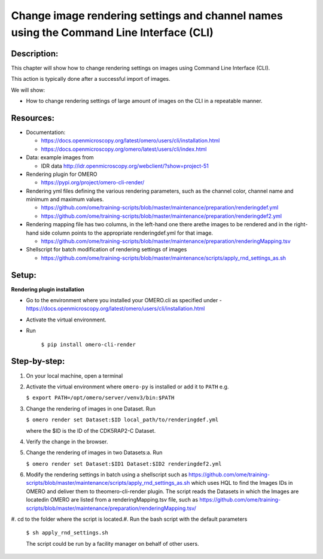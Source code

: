 **Change image rendering settings and channel names using the Command Line Interface (CLI)**
============================================================================================
Description:
------------

This chapter will show how to change rendering settings on images using Command Line Interface (CLI).

This action is typically done after a successful import of images.

We will show:

-  How to change rendering settings of large amount of images on the CLI in a repeatable manner.

**Resources:**
--------------

-  Documentation:

   -  https://docs.openmicroscopy.org/latest/omero/users/cli/installation.html

   -  `https://docs.openmicroscopy.org/omero/latest/users/cli/index.html <https://docs.openmicroscopy.org/omero/latest/users/cli/index.html>`__

-  Data: example images from

   -  IDR data http://idr.openmicroscopy.org/webclient/?show=project-51

-  Rendering plugin for OMERO 

   - https://pypi.org/project/omero-cli-render/

-  Rendering yml files defining the various rendering parameters, such as the channel color, channel name and minimum and maximum values.

   - https://github.com/ome/training-scripts/blob/master/maintenance/preparation/renderingdef.yml
   - https://github.com/ome/training-scripts/blob/master/maintenance/preparation/renderingdef2.yml

-  Rendering mapping file has two columns, in the left-hand one there arethe images to be rendered and in the right-hand side column points to the appropriate ​renderingdef.yml​ for that image.

   - https://github.com/ome/training-scripts/blob/master/maintenance/preparation/renderingMapping.tsv

-  Shellscript for batch modification of rendering settings of images

   - https://github.com/ome/training-scripts/blob/master/maintenance/scripts/apply_rnd_settings_as.sh

Setup:
------

**Rendering plugin installation**

- Go to the environment where you installed your OMERO.cli as specified under -  https://docs.openmicroscopy.org/latest/omero/users/cli/installation.html

- Activate the virtual environment.

- Run
    
    ``$ pip install omero-cli-render``

**Step-by-step:**
-----------------

#.  On your local machine, open a terminal

#.  Activate the virtual environment where ``omero-py`` is installed or add it to ``PATH`` e.g.
    
    ``$ export PATH=/opt/omero/server/venv3/bin:$PATH``

#.  Change the rendering of images in one Dataset. Run
    
    ``$ ​omero render set Dataset:$ID local_path/to/renderingdef.yml``
    
    where the ​$ID​ is the ID of the ​CDK5RAP2-C​  Dataset.

#.  Verify the change in the browser.

#.  Change the rendering of images in two Datasets:a. Run  ​

    ``$ omero render set Dataset:$ID1 Dataset:$ID2 renderingdef2.yml``

#.  Modify the rendering settings in batch using a shellscript such as https://github.com/ome/training-scripts/blob/master/maintenance/scripts/apply_rnd_settings_as.sh which uses ​HQL ​to find the Images IDs in OMERO and deliver them to theomero-cli-render​ plugin. The script reads the Datasets in which the Images are locatedin OMERO are listed from a​ renderingMapping.tsv ​​file, such as https://github.com/ome/training-scripts/blob/master/maintenance/preparation/renderingMapping.tsv/ 

​#.  cd to the folder where the script is located.#.  Run the bash script with the default parameters

    ``$ ​sh apply_rnd_settings.sh``

    The script could be run by a facility manager on behalf of other users.